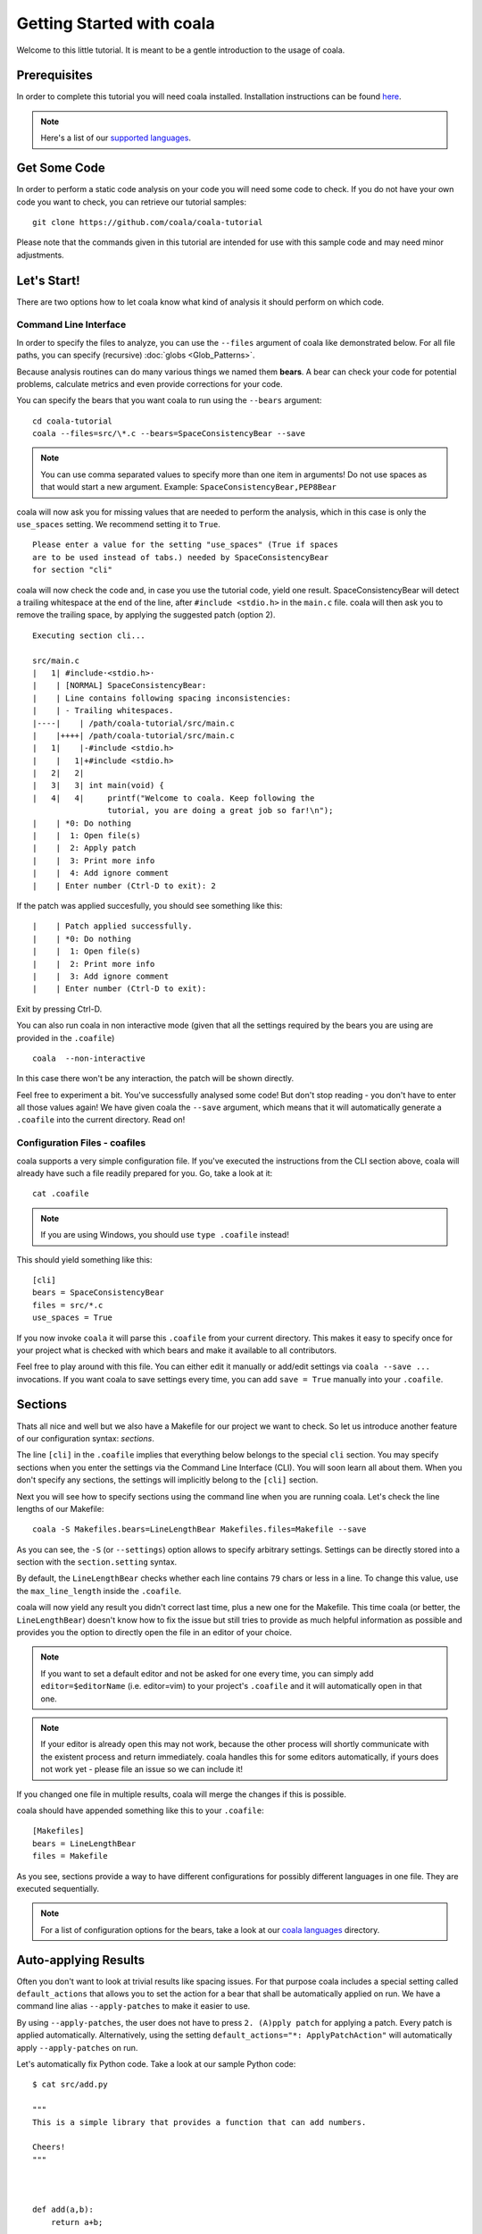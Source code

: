 Getting Started with coala
==========================

Welcome to this little tutorial. It is meant to be a gentle introduction
to the usage of coala.

Prerequisites
-------------

In order to complete this tutorial you will need coala installed.
Installation instructions can be found `here <https://coala.io/install>`_.

.. note::

    Here's a list of our
    `supported languages
    <https://coala.io/#/languages>`__.


Get Some Code
-------------

In order to perform a static code analysis on your code you will need
some code to check. If you do not have your own code you want to check, you
can retrieve our tutorial samples:

::

    git clone https://github.com/coala/coala-tutorial

Please note that the commands given in this tutorial are intended for
use with this sample code and may need minor adjustments.

Let's Start!
------------

There are two options how to let coala know what kind of analysis it
should perform on which code.

Command Line Interface
~~~~~~~~~~~~~~~~~~~~~~

In order to specify the files to analyze, you can use the ``--files``
argument of coala like demonstrated below. For all file paths, you can
specify (recursive) :doc:`globs <Glob_Patterns>`.

Because analysis routines can do many various things we named them
**bears**. A bear can check your code for potential problems, calculate metrics
and even provide corrections for your code.

You can specify the bears that you want coala to run using the ``--bears``
argument:

::

    cd coala-tutorial
    coala --files=src/\*.c --bears=SpaceConsistencyBear --save

.. note::

    You can use comma separated values to specify more than one item in
    arguments! Do not use spaces as that would start a new argument.
    Example: ``SpaceConsistencyBear,PEP8Bear``

coala will now ask you for missing values that are needed to perform the
analysis, which in this case is only the ``use_spaces`` setting. We
recommend setting it to ``True``.

::

    Please enter a value for the setting "use_spaces" (True if spaces
    are to be used instead of tabs.) needed by SpaceConsistencyBear
    for section "cli"

coala will now check the code and, in case you use the tutorial code,
yield one result. SpaceConsistencyBear will detect a trailing whitespace at
the end of the line, after ``#include <stdio.h>`` in the ``main.c`` file. coala
will then ask you to remove the trailing space, by applying the suggested
patch (option 2).

::

    Executing section cli...

    src/main.c
    |   1| #include·<stdio.h>·
    |    | [NORMAL] SpaceConsistencyBear:
    |    | Line contains following spacing inconsistencies:
    |    | - Trailing whitespaces.
    |----|    | /path/coala-tutorial/src/main.c
    |    |++++| /path/coala-tutorial/src/main.c
    |   1|    |-#include <stdio.h>
    |    |   1|+#include <stdio.h>
    |   2|   2|
    |   3|   3| int main(void) {
    |   4|   4|     printf("Welcome to coala. Keep following the
                    tutorial, you are doing a great job so far!\n");
    |    | *0: Do nothing
    |    |  1: Open file(s)
    |    |  2: Apply patch
    |    |  3: Print more info
    |    |  4: Add ignore comment
    |    | Enter number (Ctrl-D to exit): 2

If the patch was applied succesfully, you should see something like this:

::

    |    | Patch applied successfully.
    |    | *0: Do nothing
    |    |  1: Open file(s)
    |    |  2: Print more info
    |    |  3: Add ignore comment
    |    | Enter number (Ctrl-D to exit):

Exit by pressing Ctrl-D.

You can also run coala in non interactive mode (given that all the settings
required by the bears you are using are provided in the ``.coafile``)

::

    coala  --non-interactive

In this case there won't be any interaction, the patch will be shown directly.

Feel free to experiment a bit. You've successfully analysed some code!
But don't stop reading - you don't have to enter all those values again!
We have given coala the ``--save`` argument, which means that it will
automatically generate a ``.coafile`` into the current directory. Read on!

Configuration Files - coafiles
~~~~~~~~~~~~~~~~~~~~~~~~~~~~~~

coala supports a very simple configuration file. If you've executed the
instructions from the CLI section above, coala will already have such a
file readily prepared for you. Go, take a look at it:

::

    cat .coafile

.. note::

    If you are using Windows, you should use ``type .coafile`` instead!

This should yield something like this:

::

    [cli]
    bears = SpaceConsistencyBear
    files = src/*.c
    use_spaces = True

If you now invoke ``coala`` it will parse this ``.coafile`` from your
current directory. This makes it easy to specify once for your project
what is checked with which bears and make it available to all
contributors.

Feel free to play around with this file. You can either edit it manually
or add/edit settings via ``coala --save ...`` invocations. If you want
coala to save settings every time, you can add ``save = True`` manually
into your ``.coafile``.

Sections
--------

Thats all nice and well but we also have a Makefile for our project we
want to check. So let us introduce another feature of our configuration
syntax: *sections*.

The line ``[cli]`` in the ``.coafile`` implies that everything below
belongs to the special ``cli`` section. You may specify sections when
you enter the settings via the Command Line Interface (CLI). You will
soon learn all about them.  When you don't specify any sections, the
settings will implicitly belong to the ``[cli]`` section.

Next you will see how to specify sections using the command line when
you are running coala. Let's check the line lengths of our Makefile:

::

    coala -S Makefiles.bears=LineLengthBear Makefiles.files=Makefile --save

As you can see, the ``-S`` (or ``--settings``) option allows to specify
arbitrary settings. Settings can be directly stored into a section with
the ``section.setting`` syntax.

By default, the ``LineLengthBear`` checks whether each line contains
``79`` chars or less in a line. To change this value, use the
``max_line_length`` inside the ``.coafile``.

coala will now yield any result you didn't correct last time, plus a new
one for the Makefile. This time coala (or better, the
``LineLengthBear``) doesn't know how to fix the issue but still tries to
provide as much helpful information as possible and provides you the
option to directly open the file in an editor of your choice.

.. note::

    If you want to set a default editor and not be asked for one every time,
    you can simply add ``editor=$editorName`` (i.e. editor=vim) to your
    project's ``.coafile`` and it will automatically open in that one.

.. note::

    If your editor is already open this may not work, because the other
    process will shortly communicate with the existent process and
    return immediately. coala handles this for some editors
    automatically, if yours does not work yet - please file an issue so we
    can include it!

If you changed one file in multiple results, coala will merge the
changes if this is possible.

coala should have appended something like this to your ``.coafile``:

::

    [Makefiles]
    bears = LineLengthBear
    files = Makefile

As you see, sections provide a way to have different configurations for
possibly different languages in one file. They are executed
sequentially.

.. note::

    For a list of configuration options for the bears, take a look at our
    `coala languages <https://coala.io/#/languages>`_ directory.

Auto-applying Results
---------------------

Often you don't want to look at trivial results like spacing issues. For
that purpose coala includes a special setting called ``default_actions``
that allows you to set the action for a bear that shall be automatically
applied on run. We have a command line alias ``--apply-patches`` to make it
easier to use.

By using ``--apply-patches``, the user does not have to press
``2. (A)pply patch`` for applying a patch. Every patch is applied
automatically.
Alternatively, using the setting ``default_actions="*: ApplyPatchAction"``
will automatically apply ``--apply-patches`` on run.

Let's automatically fix Python code. Take a look at our sample Python
code:

::

    $ cat src/add.py

    """
    This is a simple library that provides a function that can add numbers.

    Cheers!
    """



    def add(a,b):
        return a+b;

    import sys

That looks horrible, doesn't it? Let's fix it!

::

    $ coala -S python.bears=PEP8Bear python.files=\*\*/\*.py \
    --apply-patches --save
    # other output ...
    Executing section cli...
    Executing section python...
    [INFO][11:03:37] Applied 'ApplyPatchAction' for 'PEP8Bear'.
    [INFO][11:03:37] Applied 'ApplyPatchAction' for 'PEP8Bear'.

coala would now fix all spacing issues and without bothering you again.

.. note::

    When you try the above example, you may get a warning, saying that all
    settings in the ``cli`` section are implicitly inherited to all
    other sections (if they do not override their values). It also advises
    us to change the name of that section to avoid unexpected behavior.
    The next section explains what it means and how you can avoid
    it.

Setting Inheritance
-------------------
Let's first see what inheritance means.

Before proceeding, rename the ``cli`` section in the ``.coafile`` to
``all`` (we will soon explain the reason behind this change).

Lets add the following section to our ``.coafile``:

::

    [all.TODOS]
    bears = KeywordBear

And execute ``coala`` with the ``-s`` argument which is the same as
``--save``. I recommend setting case insensitive keywords to
``TODO, FIXME`` and case sensitive keywords empty.

After the results we've already seen, we'll see a new informational one
which informs us that we have a TODO in our code.

Did you note that we didn't specify which files to check this time? This
is because all settings, including ``files = src/*.c``, from the ``all``
section (previously called ``cli``) have been inherited in the new
``TODOS`` section that we just added.

You can make a section inherit from any previously defined section using
this syntax:

::

    [parentSection.childSection]

.. note::

    ``cli`` is an internally reserved section name. All of its settings
    are implicitly inherited to every other section by default. It is
    because of this implicit inheritance feature that we are adviced to
    rename the ``cli`` section to something else. Doing so will save us
    from having unexpected values of ``cli`` being implicitly inherited
    into our sections. We strongly suggest renaming it.


Ignoring Issues
---------------

There are several ways to ignore certain issues, so you aren't lost if
any routines yield false positives.

Ignoring Files
~~~~~~~~~~~~~~

coala lets you ignore whole files through the ``ignore`` setting. In
addition to normal globs, coala offers ``**`` to match all directories and
subdirectories:

::

    files = **/*.h
    ignore = **/resources.h

This configuration would include all header (``.h``) files but leaves
out resource headers.

Ignoring Code Inside Files
~~~~~~~~~~~~~~~~~~~~~~~~~~

Sometimes you need finer-graded ignores. Imagine you have a
``LineLengthBear`` that shall not run on some code segments, because you
can't wrap them:

::

    code = "that's checked normally"

    # Ignore LineLengthBear
    unwrappable_string = "some string that is long and would exceed the limit"

You can also skip an area:

::

    # Start ignoring LineLengthBear
    unwrappable_string_2 = unwrappable_string + "yeah it goes even further..."
    another_unwrappable_string = unwrappable_string + unwrappable_string_2
    # Stop ignoring

You can also conditionally combine ignore rules! Bear names will be
split by comma and spaces, invalid bear names like ``and`` will be
ignored.

Also note that in the bear names delimited by commas and spaces, you may
specify glob wildcards that match several bears:

::

    # Start ignoring Line*, Py*
    unwrappable_string_2 = unwrappable_string + "yeah it goes even further..."
    another_unwrappable_string = unwrappable_string + unwrappable_string_2
    # Stop ignoring

In the above example all bears matching the glob `Line*` and `Py*` will
be ignored. You may also specify more complex globs here such as
`# Start ignoring (Line*|P[yx]*)` which will ignore all bears' names which
start with `Line`, `Py`, and `Px`.

::

    # Ignore LineLengthBear and SpaceConsistencyBear
        variable = "Why the heck are spaces used instead of tabs..." + "so_long"

If you put an ``all`` instead of the bear names directly after the
``ignore``/``ignoring`` keyword, the results of all bears affecting
those lines will be ignored.

If you've used another linter in the past, you don't have to change your
pre-existing code with the ``noqa`` keywords to ``ignore`` as the examples
below work as well. If no bears are specified, ``noqa`` will be applicable to
work for all bears.

::

    # noqa
    long_line = "This is a long line ... "

If you wish to specify which bear to use with ``noqa``, as is done
with ``ignore``, you would have to proceed as follows:

::

    # noqa LineLengthBear
    long_line = "This is a long line ... "


Enabling/Disabling Sections
---------------------------

Now that we have sections we need some way to control, which sections
are executed. coala provides two ways to do that:

Manual Enabling/Disabling
~~~~~~~~~~~~~~~~~~~~~~~~~

If you add the line ``TODOS.enabled=False`` to some arbitrary place to
your ``.coafile`` or just ``enabled=False`` into the ``TODOS`` section,
coala will not show the TODOs on every run.

This is a good way to silence them, especially for those bears
yielding informational messages which you might want to see from 
time to time.

Specifying Targets
~~~~~~~~~~~~~~~~~~

If you provide positional arguments, like ``coala Makefiles``, coala
will execute exclusively those sections that are specified. This will
not get stored in your ``.coafile`` and will take precedence over all
enabled settings. You can specify several targets separated by a space.

What was that TODO again?

Continuing the Journey
----------------------

If you want to know about more options, take a look at our `coala settings
<https://coala.io/help>`_ documentation or with
``coala -h``. If you liked or disliked this tutorial, feel free to drop
us a note at our `bug tracker
<https://github.com/coala/coala/issues>`_ or `mailing list
<https://groups.google.com/forum/#!forum/coala-devel>`_.

If you need more flexibility, know that coala is extensible in many ways
due to its modular design:

-  If you want to write your own bears, take a look at
   `our tutorial <http://coala.io/writingbears>`_.
-  If you want to add custom actions for results, take a look at the
   code in `coalib/results/results_actions <https://github.com/coala/coala/tree/master/coalib/results/result_actions>`__.
-  If you want to have some custom outputs (e.g. HTML pages, a GUI or
   voice interaction) take a look at modules lying in `coalib/output <https://github.com/coala/coala/tree/master/coalib/output>`__.

Happy coding!
